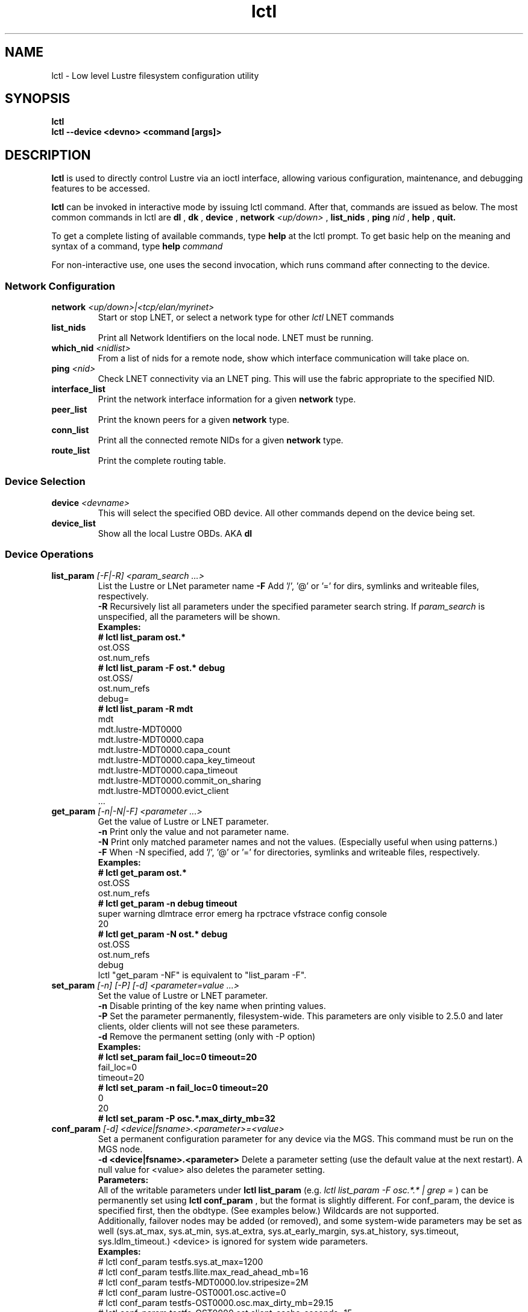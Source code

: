 .TH lctl 1 "2003 Oct 8" Lustre "configuration utilities"
.SH NAME
lctl \- Low level Lustre filesystem configuration utility
.SH SYNOPSIS
.br
.B lctl
.br
.B lctl --device <devno> <command [args]>
.br
.SH DESCRIPTION
.B lctl
is used to directly control Lustre via an ioctl interface, allowing
various configuration, maintenance, and debugging features to be accessed.
 
.B lctl
can be invoked in interactive mode by issuing lctl command. After that, commands are issued as below. The most common commands in lctl are
.B dl
,
.B dk
,
.B device 
,
.B network 
.I <up/down>
,
.B list_nids
,
.B ping
.I nid
,
.B help
,
.B quit.

To get a complete listing of available commands, type
.B help
at the lctl prompt.  To get basic help on the meaning and syntax of a
command, type 
.B help 
.I command
.  Command completion is activated with the TAB key, and command history is available via the up- and down-arrow keys. 

For non-interactive use, one uses the second invocation, which runs command after connecting to the device. 

.SS Network Configuration
.TP
.BI network " <up/down>|<tcp/elan/myrinet>"
Start or stop LNET, or select a network type for other
.I lctl
LNET commands
.TP
.BI list_nids
Print all Network Identifiers on the local node. LNET must be running.
.TP
.BI which_nid " <nidlist>"
From a list of nids for a remote node, show which interface communication
will take place on.
.TP
.BI ping " <nid> "
Check LNET connectivity via an LNET ping. This will use the fabric
appropriate to the specified NID.
.TP
.BI interface_list 
Print the network interface information for a given 
.B network
type.
.TP
.BI peer_list 
Print the known peers for a given 
.B network
type.
.TP
.BI conn_list 
Print all the connected remote NIDs for a given
.B network
type.
.TP 
.BI route_list 
Print the complete routing table.
.PP
.SS Device Selection
.TP 
.BI device " <devname> " 
This will select the specified OBD device.  All other commands depend on the device being set. 
.TP 
.BI device_list 
Show all the local Lustre OBDs. AKA 
.B dl
.PP
.SS Device Operations
.TP 
.BI list_param " [-F|-R] <param_search ...>"
List the Lustre or LNet parameter name
.B -F
Add '/', '@' or '=' for dirs, symlinks and writeable files, respectively.
.br
.B -R
Recursively list all parameters under the specified parameter search string. If
.I param_search
is unspecified, all the parameters will be shown.
.br
.B Examples:
.br
.B
# lctl list_param ost.*
.br
  ost.OSS
.br
  ost.num_refs
.br
.B
# lctl list_param -F ost.* debug
.br
  ost.OSS/
.br
  ost.num_refs
.br
  debug=
.br
.B
# lctl list_param -R mdt
.br
  mdt
.br
  mdt.lustre-MDT0000
.br
  mdt.lustre-MDT0000.capa
.br
  mdt.lustre-MDT0000.capa_count
.br
  mdt.lustre-MDT0000.capa_key_timeout
.br
  mdt.lustre-MDT0000.capa_timeout
.br
  mdt.lustre-MDT0000.commit_on_sharing
.br
  mdt.lustre-MDT0000.evict_client
.br
  ...
.TP
.BI get_param " [-n|-N|-F] <parameter ...>"
Get the value of Lustre or LNET parameter.
.br
.B -n
Print only the value and not parameter name.
.br
.B -N
Print only matched parameter names and not the values. (Especially useful when using patterns.)
.br
.B -F
When -N specified, add '/', '@' or '=' for directories, symlinks and writeable files, respectively.
.br
.B Examples:
.br
.B
# lctl get_param ost.*
.br
  ost.OSS
.br
  ost.num_refs
.br
.B
# lctl get_param -n debug timeout
.br
  super warning dlmtrace error emerg ha rpctrace vfstrace config console
.br
  20
.br
.B
# lctl get_param -N ost.* debug
.br
  ost.OSS
.br
  ost.num_refs
.br
  debug
.br
lctl "get_param -NF" is equivalent to "list_param -F".
.TP
.BI set_param " [-n] [-P] [-d] <parameter=value ...>"
Set the value of Lustre or LNET parameter.
.br
.B -n
Disable printing of the key name when printing values.
.br
.B -P
Set the parameter permanently, filesystem-wide.
This parameters are only visible to 2.5.0 and later clients, older clients will not see these parameters.
.br
.B -d
Remove the permanent setting (only with -P option)
.br
.B Examples:
.br
.B
# lctl set_param fail_loc=0 timeout=20
.br
  fail_loc=0
.br
  timeout=20
.br
.B
# lctl set_param -n fail_loc=0 timeout=20
.br
  0
.br
  20
.br
.B
# lctl set_param -P osc.*.max_dirty_mb=32
.br
.TP
.BI conf_param " [-d] <device|fsname>.<parameter>=<value>"
Set a permanent configuration parameter for any device via the MGS.  This
command must be run on the MGS node.
.br
.B -d <device|fsname>.<parameter>
Delete a parameter setting (use the default value at the next restart).  A null value for <value> also deletes the parameter setting.
.br
.B Parameters:
.br
All of the writable parameters under 
.B lctl list_param
(e.g. 
.I lctl list_param -F osc.*.* | grep =
) can be permanently set using
.B lctl conf_param
, but the format is slightly different.  For conf_param, the device is specified first, then the obdtype. (See examples below.)  Wildcards are not supported.
.br
Additionally, failover nodes may be added (or removed), and some system-wide parameters may be set as well (sys.at_max, sys.at_min, sys.at_extra, sys.at_early_margin, sys.at_history, sys.timeout, sys.ldlm_timeout.)  <device> is ignored for system wide parameters.
.br
.B Examples:
.br 
# lctl conf_param testfs.sys.at_max=1200
.br
# lctl conf_param testfs.llite.max_read_ahead_mb=16 
.br
# lctl conf_param testfs-MDT0000.lov.stripesize=2M
.br
# lctl conf_param lustre-OST0001.osc.active=0 
.br
# lctl conf_param testfs-OST0000.osc.max_dirty_mb=29.15 
.br
# lctl conf_param testfs-OST0000.ost.client_cache_seconds=15 
.br
# lctl conf_param testfs-OST0000.failover.node=1.2.3.4@tcp1
.TP 
.BI activate 
Reactivate an import after deactivating, below.  This setting is only effective until the next restart (see 
.B conf_param
).
.TP 
.BI deactivate 
Deactivate an import, in particular meaning do not assign new file stripes
to an OSC.  This command should be used on the OSC in the MDT LOV
corresponding to a failed OST device, to prevent further attempts at
communication with the failed OST.
.TP 
.BI abort_recovery 
Abort the recovery process on a restarting MDT or OST device
.PP
.SS Virtual Block Device Operation
Lustre is able to emulate a virtual block device upon regular file. It is necessary to be used when you are trying to setup a swap space via file.
.TP
.BI blockdev_attach " <file name> <device node>"
Attach the lustre regular file to a block device. If the device node is not existent, lctl will create it \- it is recommended to create it by lctl since the emulator uses a dynamical major number.
.TP
.BI blockdev_detach " <device node>"
Detach the virtual block device.
.TP
.BI blockdev_info " <device node>"
Acquire which lustre file was attached to the device node.
.PP
.SS Changelogs
.TP
.BI changelog_register
Register a new changelog user for a particular device.  Changelog entries
will not be purged beyond any registered users' set point. (See lfs changelog_clear.)
.TP
.BI changelog_deregister " <id>"
Unregister an existing changelog user.  If the user's "clear" record number
is the minimum for the device, changelog records will be purged until the
next minimum.
.PP
.SS Nodemap
An identity mapping feature that facilitates mapping of client UIDs and GIDs to
local file system UIDs and GIDs, while maintaining POSIX ownership, permissions,
and quota.

While the nodemap feature is enabled, all client file system access is subject
to the nodemap identity mapping policy, which consists of the 'default' catchall
nodemap, and any user-defined nodemaps. The 'default' nodemap maps all client
identities to 99:99 (nobody:nobody). Administrators can define nodemaps for a
range of client NIDs which map identities, and these nodemaps can be flagged as
 'trusted' so identities are accepted without translation, as well as flagged
as 'admin' meaning that root is not squashed for these nodes.

Note: In the current phase of implementation, to use the nodemap functionality
you only need to enable and define nodemaps on the MDS. The MDSes must also be
in a nodemap with the admin and trusted flags set. To use quotas with nodemaps,
you must also use set_param to enable and define nodemaps on the OSS (matching
what is defined on the MDS). Nodemaps do not currently persist, unless you
define them with set_param and use the -P flag. Note that there is a hard limit
to the number of changes you can persist over the lifetime of the file system.

See also:

.PP
\fBlctl-nodemap-activate\fR(8)
.RS 4
Activate/deactivate the nodemap feature.
.RE
.PP
\fBlctl-nodemap-add\fR(8)
.RS 4
Add a new nodemap, to which NID ranges, identities, and properties can be added.
.RE
.PP
\fBlctl-nodemap-del\fR(8)
.RS 4
Delete an existing nodemap.
.RE
.PP
\fBlctl-nodemap-add-range\fR(8)
.RS 4
Define a range of NIDs for a nodemap.
.RE
.PP
\fBlctl-nodemap-del-range\fR(8)
.RS 4
Delete an existing NID range from a nodemap.
.RE
.PP
\fBlctl-nodemap-add-idmap\fR(8)
.RS 4
Add a UID or GID mapping to a nodemap.
.RE
.PP
\fBlctl-nodemap-del-idmap\fR(8)
.RS 4
Delete an existing UID or GID mapping from a nodemap.
.RE
.PP
\fBlctl-nodemap-modify\fR(8)
.RS 4
Modify a nodemap property.
.RE

.SS Configuration logs
.TP
.BI replace_nids " <devicename> <nid1>[,nid2,nid3:nid4,nid5:nid6 ...]"
Replace the LNET Network Identifiers for a given device,
as when the server's IP address has changed.
This command must be run on the MGS node.
Only MGS server should be started (command execution returns error
in another cases). To start the MGS service only:
mount -t lustre <MDT partition> -o nosvc <mount point>
Note the replace_nids command skips any invalidated records in the configuration log.
The previous log is backed up with the suffix '.bak'.
Failover nids must be passed after ':' symbol. More then
one failover can be set (every failover nids after ':' symbol).
.TP
.BI clear_conf " <device|fsname>"
This command runs on MGS node having MGS device mounted with -o
nosvc. It cleanups configuration files (those which stored in
CONFIGS/) of records marked SKIP-ed. If filesystem name is given, then
all configation files are cleaned. Otherwise, specific log
(ex. lustre-MDT0000) is handled.
.PP
.SS LFSCK
An on-line Lustre consistency check and repair tool.
.TP
.B lfsck_start \fR<-M | --device [MDT,OST]_device>
     \fR[-A | --all] [-c | --create_ostobj [on | off]]
     \fR[-e | --error <continue | abort>] [-h | --help]
     \fR[-n | --dryrun [on | off]] [-o | --orphan]
     \fR[-r | --reset] [-s | --speed speed_limit]
     \fR[-t | --type lfsck_type[,lfsck_type...]]
     \fR[-w | --window_size size]
.br
Start LFSCK on the specified MDT or OST device with specified parameters.
.TP
  -M, --device <MDT,OST_device>
The MDT or OST device to start LFSCK/scrub on.
.TP
  -A, --all
Start LFSCK on all available MDT devices.
.TP
  -c, --create_ostobj [on | off]
Create the lost OST-object for dangling LOV EA: 'off' (default) or 'on'. Under
default mode, when the LFSCK find some MDT-object with dangling reference, it
will report the inconsistency but will not repair it.  If 'on' is given, then
LFSCK will re-create the missed OST-object.
.TP
  -e, --error <error_handle>
With error_handle as 'abort' then if a repair is impossible LFSCK will save
the current position stop with an error.  Otherwise the default behavior is
to 'continue' if a repair is impossible.
.TP
  -h, --help
Show the usage message.
.TP
  -n, --dryrun [on | off]
Perform a trial run with no changes made, if 'on' or no argument is given.
Default is 'off', meaning that any inconsistencies found will be repaired.
.TP
  -o, --orphan
Handle orphan objects, such as orphan OST-objects for layout LFSCK by
linking them under the .../.lustre/lost+found directory.
.TP
  -r, --reset
Set the current position of object iteration to the beginning of the specified
device. The non-specified parameters will also be reset to the default. By
default the iterator will resume the scanning from the last saved checkpoint
position, and other unspecified parameters will be the same as the prior
incomplete run.
.TP
  -s, --speed <speed_limit>
Set the upper limit of LFSCK processing in objects per second to reduce load
on the servers and storage. If no value is specified the saved value is used
(if resuming from a checkpoint). Otherwise the default value of 0 is used,
which means check the filesystem as quickly as possible.
.TP
  -t, --type <lfsck_type[,lfsck_type...]>
The type of LFSCK checking/repair to execute. If no type is given and the
previous run was incomplete or internal consistency checks detected an error,
then the same types are used for the next run.  Otherwise, the default is to
check all types of consistency.  Any time LFSCK is triggered on an ldiskfs
MDT or OST then OI Scrub is run.  Valid types are a comma-separated list of one or more of
.B scrub
to run only the local OI Scrub on ldiskfs targets,
.B namespace
for FID-in-dirent and linkEA checking on the MDT(s),
.B layout
for MDT-OST cross-reference consistency, and
.B all
to run all of the available check types.
.TP
  -w, --window_size <size>
Specifies the maximum number of in-flight request being processed at
one time.  This controls the load placed on remote OSTs when running
.B layout
checks.  By default there are at most 1024 outstanding requests.
.TP
.B lfsck_stop  \fR<-M | --device [MDT,OST]_device> [-A | --all] [-h | --help]
Stop LFSCK on the specified MDT or OST device.
.TP
  -M, --device <[MDT,OST]_device>
The MDT or OST device to stop LFSCK/scrub on.
.TP
  -A, --all
Stop LFSCK on all devices.
.TP
  -h, --help
Show this help.

.SS BARRIER
The tools set for write (modify) barrier on all MDTs.
.TP
.B barrier_freeze \fR<fsname> [timeout]
.br
Set write barrier on all MDTs. The barrier_freeze command will not return
until the barrier is set (frozen) or failed. With the write barrier set,
any subsequent metadata modification will be blocked until the barrier is
thawed or expired. The barrier lifetime is started when triggering
barrier_freeze, and will be terminated when barrier thawed. To avoid the
system being frozen for very long time if miss/fail to call barrier_thaw,
you can specify its lifetime via the 'timeout' parameter in second, the
default value is 60 (seconds). If the barrier is not thawed before that,
it will be expired automatically.
A barrier_freeze can only succeed when all registered MDTs are available.
If some MDT has ever registered but become unavailable permanently, then
the barrier_freeze will fail. To check and update current status of MDTs,
see the command barrier_rescan.
.TP
.B barrier_thaw \fR<fsname>
.br
Reset write barrier on all MDTs. With the write barrier thawed, all blocked
metadata modifications (by the former barrier_freeze) will be handled normally.
.TP
.B barrier_stat \fR<fsname>
.br
Query the write barrier status, the possible status and related meanings are
as following:
.br
  'init': has never set barrier on the system
  'freezing_p1': in the first stage of setting the write barrier
  'freezing_p2': in the second stage of setting the write barrier
  'frozen': the write barrier has been set successfully
  'thawing': in thawing the write barrier
  'thawed': the write barrier has been thawed
  'failed': fail to set write barrier
  'expired': the write barrier is expired
  'rescan': in scanning the MDTs status, see the command barrier_rescan
  'unknown': other cases
.br
If the barrier is in 'freezing_p1', 'freezing_p2' or 'frozen' status, then
the left lifetime will be returned also.
.TP
.B barrier_rescan \fR<fsname> [timeout]
.br
Scan the system to check which MDTs are active. The status of the MDTs is
required because a barrier_freeze will be unsuccessful if any of the MDTs
are permenantly offline. During barrier_rescan, the MDT status is updated.
If an MDT does not respond the barrier_rescan within the given "timeout"
seconds (where the default value is 60 seconds), then it will be marked
as unavailable or inactive.

.SS SNAPSHOT
ZFS backend based snapshot tools set. The tool loads system configuration from
the file /etc/lsnapshot/${FSNAME}.conf on MGS, and call related ZFS commands
to maintain Lustre snapshot pieces on all targets (MGS/MDT/OST). The format of
/etc/lsnapshot/${FSNAME}.conf is as following (per target, per line):

<host> <pool_dir> <pool> <local_filesystem> <role(,s)> <index>
.br
.B Examples:
.br
.B
# cat /etc/lsnapshot/testfs.conf
.br
  VM6_1 /tmp testfs-mdt1 mdt1 MGS,MDT	0
  VM6_2 /tmp testfs-mdt2 mdt2 MDT	1
  VM6_3 /tmp testfs-ost1 ost1 OST	0
  VM6_3 /tmp testfs-ost2 ost2 OST	1
  VM6_4 /tmp testfs-ost3 ost3 OST	2
  VM6_4 /tmp testfs-ost4 ost4 OST	3

.TP
.B snapshot_create \fR[-b | --barrier [on | off]] [-c | --comment comment]
         \fR<-F | --fsname fsname> [-h | --help] <-n | --name ssname>
         \fR[-r | --rsh remote_shell] [-t | --timeout timeout]
.br
Create snapshot with the given name.
.TP
  -b, --barrier [on | off]
Set write barrier on all MDTs before creating the snapshot. The default behavior
is 'on'. If you are confident about the system consistency, or you do not care
about the system consistency when create the snapshot, then you can specify
barrier 'off'. That will save your time of creating the snapshot. If the barrier
is 'on', then the timeout of the barrier can be specified via '-t' option as
described in the subsequent section.
.TP
  -c, --comment <comment>
Add an optional comment to the snapshot_create request. The comment can include
anything to describe what the snapshot is for or for reminder. The comment can
be shown via snapshot_list.
.TP
  -F, --fsname
The filesystem name.
.TP
  -h, --help
For help information.
.TP
  -n, --name <ssname>
The snapshot's name must be specified. It follows the general ZFS snapshot name
rules, such as the max length is 256 bytes, cannot be conflict with the reserved
names, and so on.
.TP
  -r, --rsh <remote_shell>
Specify a shell to communicate with remote targets. The default value is 'ssh'.
It is the system admin's duty to guarantee that the specified 'remote_shell'
works well among targets without password authentication.
.TP
  -t, --timeout <timeout>
If write barrier is 'on', then the 'timeout' specified the write barrier's
lifetime in second. The default vaule is 60 (seconds).
.TP
.B snapshot_destroy \fR[-f | --force] <-F | --fsname fsname> [-h | --help]
          \fR<-n | --name ssname> [-r | --rsh remote_shell]
.br
Destroy the specified snapshot.
.TP
  -f, --force
Destory the specified snapshot by force. If the snapshot is mounted, it will be
umounted firstly, then destroyed. Even if some pieces of the snapshot are lost
or broken for some reason(s), the remained parts of the snapshot still can be
destroyed with this option specified.
.TP
  -F, --fsname
The filesystem name.
.TP
  -h, --help
For help information.
.TP
  -n, --name <ssname>
The snapshot (to be destroyed) name must be specified.
.TP
  -r, --rsh <remote_shell>
Specify a shell to communicate with remote targets. The default value is 'ssh'.
It is the system admin's duty to guarantee that the specified 'remote_shell'
works well among targets without password authentication.
.TP
.B snapshot_modify \fR[-c | --comment comment] <-F | --fsname fsname>
         \fR[-h | --help] <-n | --name ssname> [-N | --new new_ssname]
         \fR[-r | --rsh remote_shell]
.br
Modify the specified snapshot.
.TP
  -c, --comment <comment>
Add comment (if it has not been specified when snapshot_create) or change the
comment for the given snapshot.
.TP
  -F, --fsname
The filesystem name.
.TP
  -h, --help
For help information.
.TP
  -n, --name <ssname>
The snapshot (to be modified) name must be specified.
.TP
  -N, --new <new_ssname>
Rename the snapshot to the new name. It follows the general ZFS snapshot name
rules, such as the max length is 256 bytes, cannot be conflict with the reserved
names, and so on.
.TP
  -r, --rsh <remote_shell>
Specify a shell to communicate with remote targets. The default value is 'ssh'.
It is the system admin's duty to guarantee that the specified 'remote_shell'
works well among targets without password authentication.
.TP
.B snapshot_list \fR[-d | --detail] <-F | --fsname fsname> [-h | --help]
       \fR[-n | --name ssname] [-r | --rsh remote_shell]
.br
Query the snapshot information, such as fsname of the snapshot, comment,
create time, the latest modification time, whether mounted or not, and so on.
.TP
  -d, --detail
List all the information available for each piece of the snapshot on each
target. Usually, the information for each piece of the snapshot are the same
unless an error occurred during the snapshot operations, such as partly
modification or mount. This option allow to check related issues.
.TP
  -F, --fsname
The filesystem name.
.TP
  -h, --help
For help information.
.TP
  -n, --name <ssname>
The snapshot's name to be queried. If no name is specified, then all the
snapshots belong to current Lustre filesystem will be listed.
.TP
  -r, --rsh <remote_shell>
Specify a shell to communicate with remote targets. The default value is 'ssh'.
It is the system admin's duty to guarantee that the specified 'remote_shell'
works well among targets without password authentication.
.TP
.B snapshot_mount \fR<-F | --fsname fsname> [-h | --help] <-n | --name ssname>
        \fR[-r | --rsh remote_shell]
.br
Mount the specified snapshot on the servers. Be as read only mode Lustre
filesystem, if the snapshot is mounted, then it cannot be renamed. It is
the user's duty to mount client (must as read only mode "-o ro") to the
snapshot when need.
NOTE: the snapshot has its own fsname that is different from the original
filesystem fsname, it can be queried via snapshot_list.
.TP
  -F, --fsname
The filesystem name.
.TP
  -h, --help
For help information.
.TP
  -n, --name <ssname>
The snapshot (to be mounted) name must be specified.
.TP
  -r, --rsh <remote_shell>
Specify a shell to communicate with remote targets. The default value is 'ssh'.
It is the system admin's duty to guarantee that the specified 'remote_shell'
works well among targets without password authentication.
.TP
.B snapshot_umount \fR<-F | --fsname fsname> [-h | --help] <-n | --name ssname>
         \fR[-r | --rsh remote_shell]
.br
Umount the specified snapshot.
.TP
  -F, --fsname
The filesystem name.
.TP
  -h, --help
For help information.
.TP
  -n, --name <ssname>
The snapshot (to be umounted) name must be specified.
.TP
  -r, --rsh <remote_shell>
Specify a shell to communicate with remote targets. The default value is 'ssh'.
It is the system admin's duty to guarantee that the specified 'remote_shell'
works well among targets without password authentication.

.SS Debug
.TP 
.BI debug_daemon 
Start and stop the debug daemon, and control the output filename and size.
.TP 
.BI debug_kernel " [file] [raw]" 
Dump the kernel debug buffer to stdout or file.
.TP 
.BI debug_file " <input> [output]"
Convert kernel-dumped debug log from binary to plain text format.
.TP 
.BI clear 
Clear the kernel debug buffer.
.TP 
.BI mark " <text>" 
Insert marker text in the kernel debug buffer.
.TP 
.BI filter " <subsystem id/debug mask>" 
Filter kernel debug messages by subsystem or mask.
.TP 
.BI show " <subsystem id/debug mask>" 
Show specific type of messages.
.TP 
.BI debug_list " <subs/types>" 
List all the subsystem and debug types.
.TP
.BI modules " <path>" 
Provide gdb-friendly module information.

.SH OPTIONS
The following options can be used to invoke lctl. 
.TP
.B --device 
The device to be used for the operation. This can be specified by name or
number. See 
.B device_list
.TP
.B --ignore_errors | ignore_errors 
Ignore errors during script processing
.TP
.B lustre_build_version
Output the build version of the Lustre kernel modules
.TP
.B --version
Output the build version of the lctl utility
.TP
.B help
Provides brief help on the various arguments
.TP
.B exit/quit
Quit the interactive lctl session

.SH EXAMPLES
# lctl
.br
lctl > dl
  0 UP mgc MGC192.168.0.20@tcp bfbb24e3-7deb-2ffa-eab0-44dffe00f692 5
  1 UP ost OSS OSS_uuid 3
  2 UP obdfilter testfs-OST0000 testfs-OST0000_UUID 3
.br
lctl > dk /tmp/log
Debug log: 87 lines, 87 kept, 0 dropped.
.br
lctl > quit

.SH AVAILABILITY
.B lctl
is part of the 
.BR Lustre (7) 
filesystem package.
.SH SEE ALSO
.BR lustre (7),
.BR mkfs.lustre (8),
.BR mount.lustre (8),
.BR lctl (8),
.BR lfs (1)
